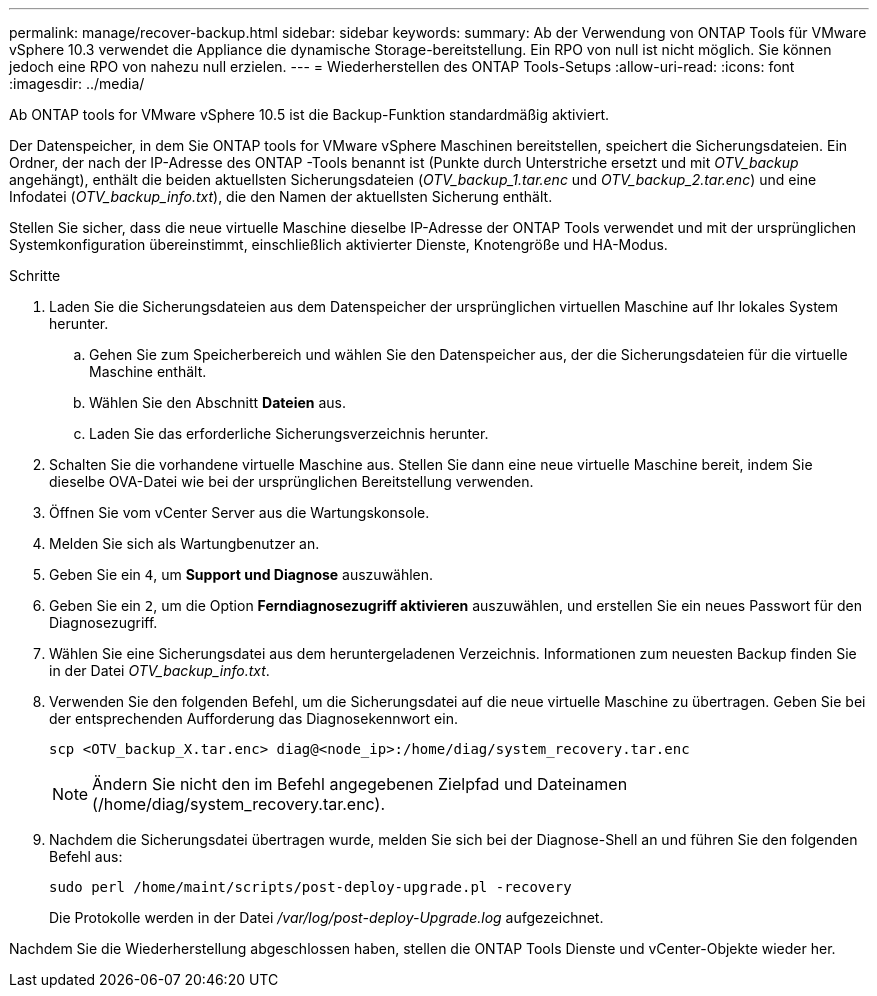 ---
permalink: manage/recover-backup.html 
sidebar: sidebar 
keywords:  
summary: Ab der Verwendung von ONTAP Tools für VMware vSphere 10.3 verwendet die Appliance die dynamische Storage-bereitstellung. Ein RPO von null ist nicht möglich. Sie können jedoch eine RPO von nahezu null erzielen. 
---
= Wiederherstellen des ONTAP Tools-Setups
:allow-uri-read: 
:icons: font
:imagesdir: ../media/


[role="lead"]
Ab ONTAP tools for VMware vSphere 10.5 ist die Backup-Funktion standardmäßig aktiviert.

Der Datenspeicher, in dem Sie ONTAP tools for VMware vSphere Maschinen bereitstellen, speichert die Sicherungsdateien.  Ein Ordner, der nach der IP-Adresse des ONTAP -Tools benannt ist (Punkte durch Unterstriche ersetzt und mit _OTV_backup_ angehängt), enthält die beiden aktuellsten Sicherungsdateien (_OTV_backup_1.tar.enc_ und _OTV_backup_2.tar.enc_) und eine Infodatei (_OTV_backup_info.txt_), die den Namen der aktuellsten Sicherung enthält.

Stellen Sie sicher, dass die neue virtuelle Maschine dieselbe IP-Adresse der ONTAP Tools verwendet und mit der ursprünglichen Systemkonfiguration übereinstimmt, einschließlich aktivierter Dienste, Knotengröße und HA-Modus.

.Schritte
. Laden Sie die Sicherungsdateien aus dem Datenspeicher der ursprünglichen virtuellen Maschine auf Ihr lokales System herunter.
+
.. Gehen Sie zum Speicherbereich und wählen Sie den Datenspeicher aus, der die Sicherungsdateien für die virtuelle Maschine enthält.
.. Wählen Sie den Abschnitt *Dateien* aus.
.. Laden Sie das erforderliche Sicherungsverzeichnis herunter.


. Schalten Sie die vorhandene virtuelle Maschine aus.  Stellen Sie dann eine neue virtuelle Maschine bereit, indem Sie dieselbe OVA-Datei wie bei der ursprünglichen Bereitstellung verwenden.
. Öffnen Sie vom vCenter Server aus die Wartungskonsole.
. Melden Sie sich als Wartungbenutzer an.
. Geben Sie ein `4`, um *Support und Diagnose* auszuwählen.
. Geben Sie ein `2`, um die Option *Ferndiagnosezugriff aktivieren* auszuwählen, und erstellen Sie ein neues Passwort für den Diagnosezugriff.
. Wählen Sie eine Sicherungsdatei aus dem heruntergeladenen Verzeichnis.  Informationen zum neuesten Backup finden Sie in der Datei _OTV_backup_info.txt_.
. Verwenden Sie den folgenden Befehl, um die Sicherungsdatei auf die neue virtuelle Maschine zu übertragen.  Geben Sie bei der entsprechenden Aufforderung das Diagnosekennwort ein.
+
[listing]
----
scp <OTV_backup_X.tar.enc> diag@<node_ip>:/home/diag/system_recovery.tar.enc
----
+

NOTE: Ändern Sie nicht den im Befehl angegebenen Zielpfad und Dateinamen (/home/diag/system_recovery.tar.enc).

. Nachdem die Sicherungsdatei übertragen wurde, melden Sie sich bei der Diagnose-Shell an und führen Sie den folgenden Befehl aus:
+
[listing]
----
sudo perl /home/maint/scripts/post-deploy-upgrade.pl -recovery
----
+
Die Protokolle werden in der Datei _/var/log/post-deploy-Upgrade.log_ aufgezeichnet.



Nachdem Sie die Wiederherstellung abgeschlossen haben, stellen die ONTAP Tools Dienste und vCenter-Objekte wieder her.
